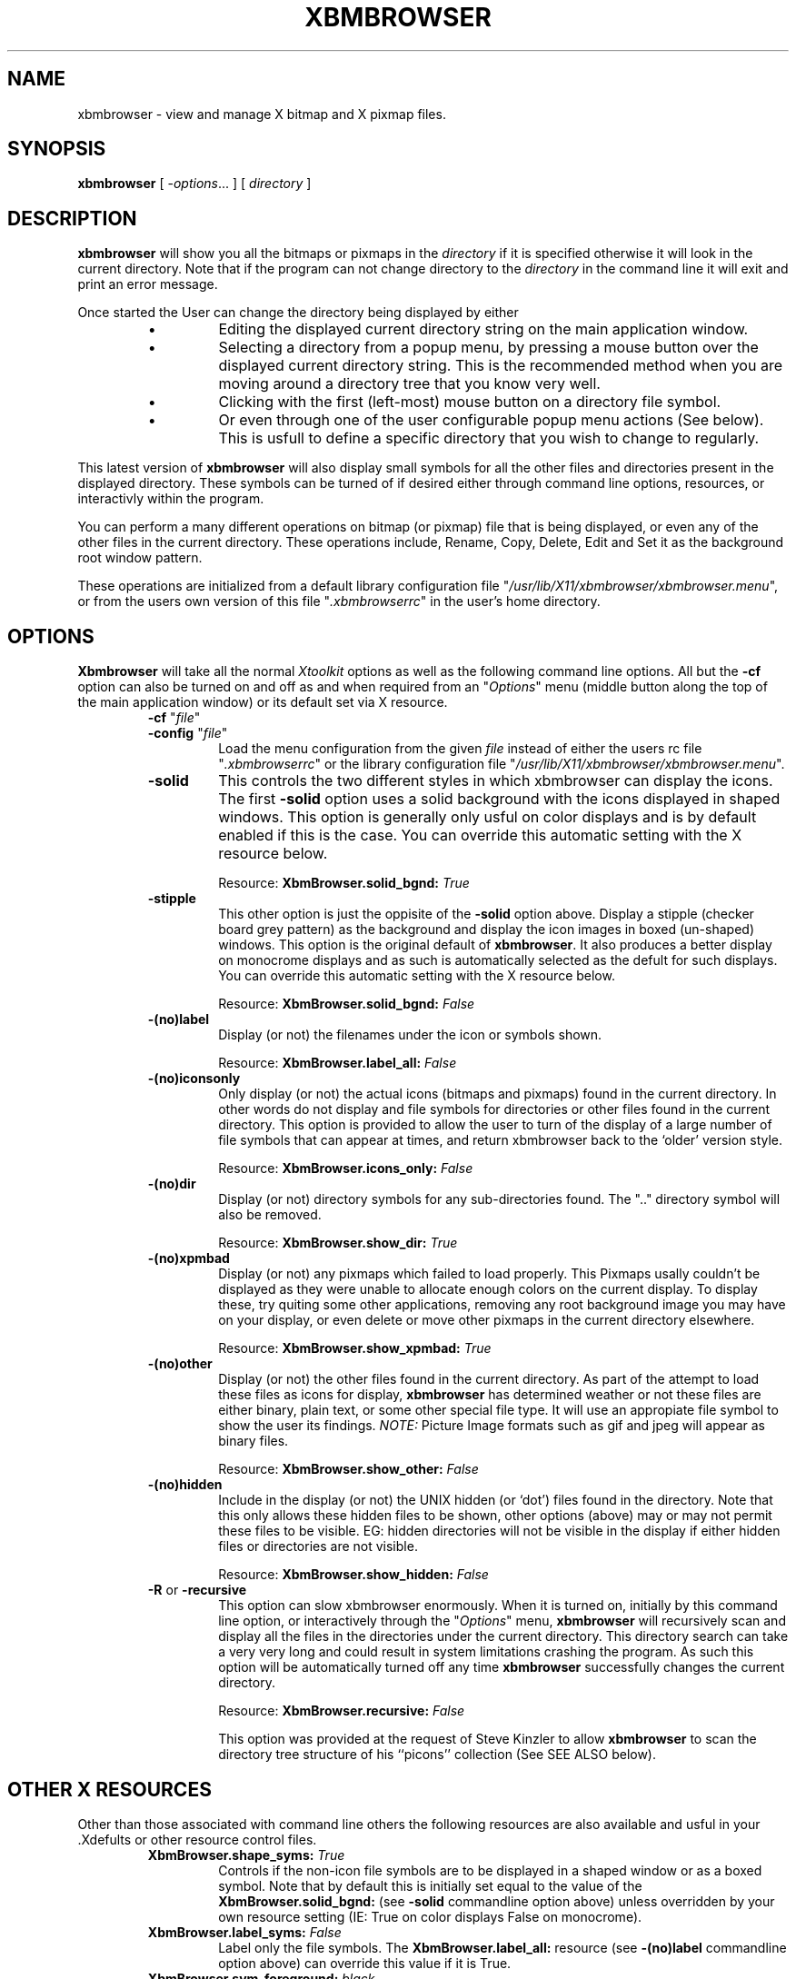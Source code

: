 .TH XBMBROWSER 1 "26 May 1995"
.SH NAME
xbmbrowser \- view and manage X bitmap and X pixmap files.
.SH SYNOPSIS
.B xbmbrowser
[ \-\fIoptions\fP\.\.\. ]
[ \fIdirectory\fP ]

.SH DESCRIPTION
.LP
.B xbmbrowser 
will show you all the bitmaps or pixmaps in the 
.I directory
if it is specified otherwise it will look in the current directory.
Note that if the program can not change directory to the 
.I directory
in the command line it will exit and print an error message.

Once started the User can change the directory being displayed by either
.RS
.IP \(bu
Editing the displayed current directory string on the main application
window.
.IP \(bu
Selecting a directory from a popup menu, by pressing a mouse button
over the displayed current directory string. This is the recommended
method when you are moving around a directory tree that you know very
well.
.IP \(bu
Clicking with the first (left\-most) mouse button on a directory file symbol.
.IP \(bu
Or even through one of the user configurable popup menu actions (See below).
This is usfull to define a specific directory that you wish to change to
regularly.
.RE

.LP
This latest version of 
.B xbmbrowser
will also display small symbols for all the other files and directories
present in the displayed directory. These symbols can be turned of if
desired either through command line options, resources, or interactivly
within the program.

You can perform a many different operations on bitmap (or pixmap) file
that is being displayed, or even any of the other files in the current
directory. These operations include, Rename, Copy, Delete, Edit and Set it
as the background root window pattern.

These operations are initialized from a default library configuration file
"\fI/usr/lib/X11/xbmbrowser/xbmbrowser\.menu\fP", or from the users own
version of this file "\fI\.xbmbrowserrc\fP" in the user's home directory.

.ne 10
.SH OPTIONS

.B Xbmbrowser
will take all the normal \fIXtoolkit\fP options as well as the following
command line options. All but the \fB\-cf\fP option can also be turned
on and off as and when required from an "\fIOptions\fP" menu (middle
button along the top of the main application window) or its default set
via X resource.

.RS
.ne 2
.TP
\fB\-cf\fP "\fIfile\fP"
.TP
\fB\-config\fP "\fIfile\fP"
Load the menu configuration from the given \fIfile\fP instead of either
the users rc file "\fI\.xbmbrowserrc\fP" or the library configuration file
"\fI/usr/lib/X11/xbmbrowser/xbmbrowser\.menu\fP".

.ne 2
.TP
\fB\-solid\fP
This controls the two different styles in which xbmbrowser can display
the icons. The first \fB\-solid\fP option uses a solid background with
the icons displayed in shaped windows. This option is generally only
usful on color displays and is by default enabled if this is the case.
You can override this automatic setting with the X resource below.

Resource: \fBXbmBrowser\.solid_bgnd:\fP \fITrue\fP

.ne 2
.TP
\fB\-stipple\fP  
This other option is just the oppisite of the \fB\-solid\fP option above.
Display a stipple (checker board grey pattern) as the background and display
the icon images in boxed (un-shaped) windows. This option is the original
default of \fBxbmbrowser\fP. It also produces a better display on monocrome
displays and as such is automatically selected as the defult for such displays.
You can override this automatic setting with the X resource below.

Resource: \fBXbmBrowser\.solid_bgnd:\fP \fIFalse\fP

.ne 2
.TP
\fB\-(no)label\fP
Display (or not) the filenames under the icon or symbols shown.

Resource: \fBXbmBrowser\.label_all:\fP \fIFalse\fP

.ne 2
.TP
\fB\-(no)iconsonly\fP
Only display (or not) the actual icons (bitmaps and pixmaps) found in the
current directory.  In other words do not display and file symbols for
directories or other files found in the current directory. This option is
provided to allow the user to turn of the display of a large number of
file symbols that can appear at times, and return xbmbrowser back to the
`older' version style.

Resource: \fBXbmBrowser\.icons_only:\fP \fIFalse\fP

.ne 2
.TP
\fB\-(no)dir\fP
Display (or not) directory symbols for any sub\-directories found. The
"\.\." directory symbol will also be removed.

Resource: \fBXbmBrowser\.show_dir:\fP \fITrue\fP

.ne 2
.TP
\fB\-(no)xpmbad\fP
Display (or not) any pixmaps which failed to load properly. This Pixmaps
usally couldn't be displayed as they were unable to allocate enough colors
on the current display. To display these, try quiting some other
applications, removing any root background image you may have on your
display, or even delete or move other pixmaps in the current directory
elsewhere.

Resource: \fBXbmBrowser\.show_xpmbad:\fP \fITrue\fP

.ne 2
.TP
\fB\-(no)other\fP
Display (or not) the other files found in the current directory. As part
of the attempt to load these files as icons for display, \fBxbmbrowser\fP
has determined weather or not these files are either binary, plain text,
or some other special file type.  It will use an appropiate file symbol to
show the user its findings.  \fINOTE:\fP Picture Image formats such as gif
and jpeg will appear as binary files.

Resource: \fBXbmBrowser\.show_other:\fP \fIFalse\fP

.ne 2
.TP
\fB\-(no)hidden\fP
Include in the display (or not) the UNIX hidden (or `dot') files found
in the directory. Note that this only allows these hidden files to be
shown, other options (above) may or may not permit these files to be
visible. EG: hidden directories will not be visible in the display if
either hidden files or directories are not visible.

Resource: \fBXbmBrowser\.show_hidden:\fP \fIFalse\fP

.ne 2
.TP
\fB\-R\fP or \fB\-recursive\fP
This option can slow xbmbrowser enormously. When it is turned on,
initially by this command line option, or interactively through the
"\fIOptions\fP" menu, \fBxbmbrowser\fP will recursively scan and display
all the files in the directories under the current directory.  This
directory search can take a very very long and could result in system
limitations crashing the program.  As such this option will be
automatically turned off any time \fBxbmbrowser\fP successfully changes
the current directory.

Resource: \fBXbmBrowser\.recursive:\fP \fIFalse\fP

This option was provided at the request of Steve Kinzler to allow
\fBxbmbrowser\fP to scan the directory tree structure of his ``picons''
collection (See  SEE ALSO  below).

.RE

.ne 10
.SH OTHER X RESOURCES

Other than those associated with command line others the following
resources are also available and usful in your .Xdefults or other
resource control files.

.RS
.ne 2
.TP
\fBXbmBrowser\.shape_syms:\fP \fITrue\fP
Controls if the non-icon file symbols are to be displayed in a shaped
window or as a boxed symbol. Note that by default this is initially set
equal to the value of the \fBXbmBrowser\.solid_bgnd:\fP (see \fB\-solid\fP
commandline option above) unless overridden by your own resource setting
(IE: True on color displays False on monocrome).

.ne 2
.TP
\fBXbmBrowser\.label_syms:\fP \fIFalse\fP
Label only the file symbols. The \fBXbmBrowser\.label_all:\fP resource
(see \fB\-(no)label\fP commandline option above) can override this value
if it is True.

.ne 2
.TP
\fBXbmBrowser\.sym_foreground:\fP \fIblack\fP
.TP
\fBXbmBrowser\.sym_background:\fP \fIwheat\fP
The colors to display file symbols and their labels on the display.

.ne 2
.TP
\fBXbmBrowser\.icon_foreground:\fP \fIblack\fP
.TP
\fBXbmBrowser\.icon_background:\fP \fIwhite\fP
The colors to display bitmap icons and their labels with.

.ne 2
.TP
\fBXbmBrowser\.icon_transparent:\fP \fIlinen\fP
This is the color used for the transparent (or `None') pixmap color
when not using a solid background color (and shaped windows). It is also
the color of the pixmaps label.

.ne 2
.TP
\fBXbmBrowser\.solid_background:\fP \fIgrey\fP
The the solid background color to use.

.ne 2
.TP
\fBXbmBrowser\.stipple_background:\fP \fIpale green\fP
This is a very light color to use with the foreground color (usally black)
when creating the background stipple pattern. This color is usally
not used as the stipple pattern is normall used on monocrome display only.

ASIDE: The forground color of the stipple pattern currently is set to
whatever the border color of the iconbox widget is set to.  If you don't
want it to be black you can change it with the resource
\fBXbmBrowser\*iconbox\.borderColor\fP.
In a future release you may be able to set this color and maybe the
stripple pattern used, just like the other resources above.

.RE

Suggestion. Try setting the \fBicon_background\fP, \fBicon_transparent\fP,
and \fBsolid_background\fP all to the same color such as grey. This will
make the background color of the bitmaps and pixmap labels the same as the
solid background color, thus removing the square boxes around these
items.  This is more like a typical WWW client display.

Unfortunately if you do this, you will loose the visual information on the
true bitmap sizes being used. You can temporarally regain this information
however by switching to stripple (non-solid_background) mode which turns
off shaped windows.

.RS
.ne 2
.TP
\fBXbmBrowser*IconLabel\.labelTop:\fP \fITrue\fP
This resource will cause xbmbrowser to place any and all Labels above the
images displayed instead of below as is normal. This is not strictly a
xbmbrowser resource but one for the unusal Widget it uses to handle the
display of the Bitmaps and Pixmaps.


.ne 10
.SH USER CONFIGURABLE MENUS

This version of \fBxbmbrowser\fP has a user definable menu of commands
that can be executed for displayed bitmaps pixmaps and other files.  There
is a default library configuration file, usally located in
"\fI/usr/lib/X11/xbmbrowser/xbmbrowser.menu\fP" (check with your system
programmers) or you can have your own config file called
"\fI\.xbmbrowserrc\fP" in your home directory. I suggest that you copy the
library file "\fI/usr/lib/X11/xbmbrowser/xbmbrowser.menu.tut\fP", which is
a heavily commented version of the default library file, to your home
directory as "\fI\.xbmbrowserrc\fP" and then edit it to suit your needs.

Each line of this file consists of either :-
.RS
.TP
\fB#\fP \fIcomment line\fP
A \fIcomment line\fP which is completely ignored. Comments can appear
at the end of any (non-continued) line.

.ne 6
.TP
\fBmenu\fP "\fImain\fP"
.TP
\fBmenu\fP "\fImain\fP" "\fIMain Menu\fP"
Add any new menu elements (see below) to this menu. Only specific menus
are allowed and will be titled using the optional second argument.  The
menus, if defined, will be poped up when the appropriate mouse button is
pressed on a displayed icon ot file symbol.  If the menu is not defined
the program will `beep' the user.  The following are the menus which the
user may define:-

.RS
.TP 14
"\fImain\fP"
The menu which pops up when the "Main Menu" button when pressed. Generally
this is used a menu of directories the user likes to visit. Warning no
file is selected by the user when using this menu so some substitutions
may be empty strings. (See Substitions below)

Note: this menu must be defined. If it isn't a warning message is printed
and a default menu containing only a QUIT button is created.

.TP
"\fIglobal\fP"
A menu of global actions which will popup when either the first two mouse
buttons are are pressed on a displayed icon or file symbol or any mouse
button on the background of the icon area. If the pointer was not over a
displayed icon or symbol, no filename, basename, or suffix will be
defined. (See function `selected()' below)

\fINOTE\fP: If button 1 (leftmost or select mouse button) is pressed
on a directory symbol, the browser will automaticaly decend into that
directory, instead of poping up the global menu.

.TP 
"\fIbitmap\fP"
Display this menu on any displayed X bitmap with the right most (menu)
mouse button.

.TP 
"\fIpixmap\fP"
As "bitmap", but for any X pixmap (or pixmap which failed to load).

.TP 
"\fIdirectory\fP"
Same again, but for directory symbols.

.TP 
"\fIother\fP"
Again, for any other file symbol (text, binary..).

.RE

.ne 6
.TP
\fBline\fP      \&
Just insert a line into the menu at this point.

.TP
\fBitem\fP "Delete"	confirm("Really delete %f?") \e 
.TP
			exec("rm '%f'")   rescan()   
Insert a item into the current menu which will execute the sequence
builtin functions (see below). As it is posible for a very long
sequences to be required for some menu items, the menu lines can be
continued onto the next line by `backslashing' (\e) the return character
at the end of the line.

Each function may or may-not require some quoted string arguments,
with the quote being either single or double, allowing the other
quote to be used freely with the argument.

Each argument can contain any number of macro substitutions which
consist of a \fB%\fP character followed by a single letter. A percent
character can be substituted with \fB%%\fP.
.RE

.ne 5
The following builtin functions can be called (in sequence) from a
menu item :-
.RS
.TP
\fBquit\fP()
Exit \fBxbmbrowser\fP. Need I say more?
.TP
\fBscan\fP()
Completely scan the current directory (Again). (See \fBrescan\fP() below)
.TP
\fBrescan\fP()
Do a fast rescan of the current directory. Note that X pixmaps which
failed to load will NOT be loaded by this command, to avoid slowing the
\fBrescan\fP() in a directory of unloadable X pixmaps. This occurance
is actually common on a directory of pixmaps which do not follow a
standard color table.
.IP
To attempt to load these Pixmaps use either a full \fBscan\fP(), touch the
failed pixmap when more colors are available, or convert that pixmap to a
common color table.  Alturnatively, display the pixmap in a secondary
image viewer (converting it if nessary).
.TP
\fBchdir\fP("\fIdir\fP")
Change directory to the given directory. If the directory change succeeds
xbmbrowser will automatically do a full \fBscan\fP() of the new directory.
If this fails, no \fBscan\fP() will be performed.
.TP
\fBexec\fP("\fIcommand\fP")
Execute the given bourne shell \fIcommand\fP. Any output by the command
executed will be to the standard output (or error) of xbmbrowser, usally
the users terminal.
.TP
\fBconfirm\fP("\fIprompt\fP")
Ask the user to confirm action before continuing the next function.
If the user presses ``cancal'' the current function sequence will be
aborted.
.TP
\fBinput\fP("\fIprompt\fP","\fIinitial\fP")
Ask the user for some input, giving the user the "\fIinitial\fP"
string to start with. The result entered by the user will be returned
in the substitution marco \fB%i\fP (see below). The ``cancal'' button
will abort the current function sequence.
.TP
\fBselected\fP()
If the user pointer was NOT over an icon or symbol then abort the current
sequence with a popup error.  This function is not usful in anything but
the "global" menu, as in the other menus an icon is either always or never
selected.

.RE

.ne 5
The following are substition macros can be used within function
arguments :-
.RS 
.TP
.B %d
The current directory of the browser.
Note that a the directory seperator '/' have been pre-added to this
substition macro.
.TP
.B %f
The filename of the icon (or file) selected by the user.
.TP
.B %b
The basename (suffix removed) of the current filename.
.TP
.B %s
The suffix of the current filename  EG: ".xbm"
.TP
.B %i
The users input of the last \fBinput\fP() function (see above).
.TP
.B %h
The Users Home directory (do NOT use ~ in an argument for this).
Note that a the directory seperator '/' have been pre-added to this
substition macro.
.TP
.B %D
The Initial Startup Directory. This is either the directory
\fBXbmBrowser\fP was started in or was given to it as an command line
argument.
.TP
.B %%
Substitutes a percent character, just in case you really do need it.
.RE

NOTE: The full path of a selected file is %d%f. Also %b%s exactly the same
as the %f substition.

WARNING: the substitution macros %f, %b and %s will be an empty string if
the users pointer was not over a display icon or file symbol. See the
function selected() above.

.ne 10
.SH FILES
.TP
\fI~/.xbmbrowserrc\fP
User's own menu configuration file.
.TP
\fI/usr/lib/X11/xbmbrowser/xbmbrowser.menu\fP
Default library menu configuration file. 
.TP
\fI/usr/lib/X11/xbmbrowser/xbmbrowser.menu.tut\fP
Verbose menu configuration file (with extra examples).
.LP
Note: Some of these files may be installed in different directories on
your system, for example \fI/usr/X11R6/lib/X11\fP.
If you are not sure, please contact your local system programmers.


.SH "SEE ALSO"
.TP
\fB``Anthony's Icon Library''\fP
This is a HUGE library of bitmaps and pixmaps of `icon' size. The library
is sorted into sections based of size and intended usage of the icons.
All the pixmaps in the library follow a standard color table of 30 colors
so you can use and view as many pixmaps as you require. It is for the
coordination of this library that xbmbrowser was originally developed.

The coordinator is \fBAnthony Thyssen\fP, and the last release is
downloadable from \fIftp://ftp.cit.gu.edu.au/pub/AIcons/\fP or
directly accessable (between releases) via the World Wide Web on 
\fIhttp://www\.cit\.gu\.edu\.au/~anthony/icons\fP.

Also in this library (under support) is a collection of scripts
and a xbmbrowser config (rc) file to provided a much expanded 
set of menus for icon handling and conversion.

.TP
\fB``PIcons'' bitmap collection\fP
A collection of bitmaps and pixmaps all 48 by 48 pixels in size.  This
collection is designed for use by mail and news readers, and as such is
sorted into: news groups, logos, and people sorted by email address.
The icons is stored in a large directory structure making the recursive
scan feature a must for viewing this collection.

The coordinator is \fBSteve Kinzler\fP \fIkinzler@cs\.indiana\.edu\fP and
the collection is downloadable from
\fIftp://ftp\.cs\.indiana\.edu/pub/faces/picons/\fP or on the WWW from
\fIhttp://www\.cs\.indiana\.edu/picons/ftp/index.html\fP .

.ne 10
.SH AUTHORS
.TP
Original Programmer
\fBAshley Roll\fP -- ash@cit\.gu\.edu\.au ( upto version 3\.4 )
.TP
Current Programmer & Original Idea for Program
\fBAnthony Thyssen\fP -- anthony@cit\.gu\.edu\.au ( version 4\.0 and later )


